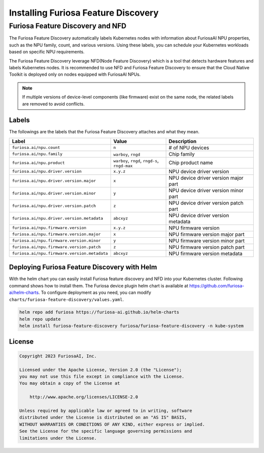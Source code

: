 .. _FeatureDiscovery:

####################################
Installing Furiosa Feature Discovery
####################################


Furiosa Feature Discovery and NFD
================================================================

The Furiosa Feature Discovery automatically labels Kubernetes nodes with information
about FuriosaAI NPU properties, such as the NPU family, count, and various versions.
Using these labels, you can schedule your Kubernetes workloads based on specific NPU requirements.

The Furiosa Feature Discovery leverage NFD(Node Feature Discovery) which is a tool that detects
hardware features and labels Kubernetes nodes. It is recommended to use NFD and
Furiosa Feature Discovery to ensure that the Cloud Native Toolkit is deployed only on nodes
equipped with FuriosaAI NPUs.

.. note::

  If multiple versions of device-level components (like firmware) exist on the same node, the related labels are removed to avoid conflicts.



Labels
-----------------------------

The followings are the labels that the Furiosa Feature Discovery attaches and what they mean.

.. list-table::
   :align: center
   :header-rows: 1
   :widths: 130 160 260

   * - Label
     - Value
     - Description
   * - ``furiosa.ai/npu.count``
     - ``n``
     - # of NPU devices
   * - ``furiosa.ai/npu.family``
     - ``warboy``, ``rngd``
     - Chip family
   * - ``furiosa.ai/npu.product``
     - ``warboy``, ``rngd``, ``rngd-s``, ``rngd-max``
     - Chip product name
   * - ``furiosa.ai/npu.driver.version``
     - ``x.y.z``
     - NPU device driver version
   * - ``furiosa.ai/npu.driver.version.major``
     - ``x``
     - NPU device driver version major part
   * - ``furiosa.ai/npu.driver.version.minor``
     - ``y``
     - NPU device driver version minor part
   * - ``furiosa.ai/npu.driver.version.patch``
     - ``z``
     - NPU device driver version patch part
   * - ``furiosa.ai/npu.driver.version.metadata``
     - ``abcxyz``
     - NPU device driver version metadata
   * - ``furiosa.ai/npu.firmware.version``
     - ``x.y.z``
     - NPU firmware version
   * - ``furiosa.ai/npu.firmware.version.major``
     - ``x``
     - NPU firmware version major part
   * - ``furiosa.ai/npu.firmware.version.minor``
     - ``y``
     - NPU firmware version minor part
   * - ``furiosa.ai/npu.firmware.version.patch``
     - ``z``
     - NPU firmware version patch part
   * - ``furiosa.ai/npu.firmware.version.metadata``
     - ``abcxyz``
     - NPU firmware version metadata


Deploying Furiosa Feature Discovery with Helm
----------------------------------------------
With the helm chart you can easily install Furiosa feature discovery and NFD into your Kubernetes cluster.
Following command shows how to install them.
The Furiosa device plugin helm chart is available at https://github.com/furiosa-ai/helm-charts. To configure deployment as you need, you can modify ``charts/furiosa-feature-discovery/values.yaml``.

.. code-block:: sh

  helm repo add furiosa https://furiosa-ai.github.io/helm-charts
  helm repo update
  helm install furiosa-feature-discovery furiosa/furiosa-feature-discovery -n kube-system

License
-------

.. code-block:: text

   Copyright 2023 FuriosaAI, Inc.

   Licensed under the Apache License, Version 2.0 (the "License");
   you may not use this file except in compliance with the License.
   You may obtain a copy of the License at

       http://www.apache.org/licenses/LICENSE-2.0

   Unless required by applicable law or agreed to in writing, software
   distributed under the License is distributed on an "AS IS" BASIS,
   WITHOUT WARRANTIES OR CONDITIONS OF ANY KIND, either express or implied.
   See the License for the specific language governing permissions and
   limitations under the License.
